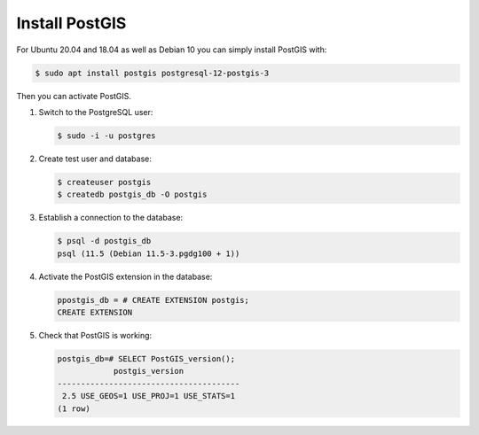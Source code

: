 Install PostGIS
===============

For Ubuntu 20.04 and 18.04 as well as Debian 10 you can simply install PostGIS
with:

.. code-block:: console

    $ sudo apt install postgis postgresql-12-postgis-3

Then you can activate PostGIS.

#. Switch to the PostgreSQL user:

   .. code-block:: console

    $ sudo -i -u postgres

#. Create test user and database:

   .. code-block:: console

    $ createuser postgis
    $ createdb postgis_db -O postgis

#. Establish a connection to the database:

   .. code-block:: console

    $ psql -d postgis_db
    psql (11.5 (Debian 11.5-3.pgdg100 + 1))

#. Activate the PostGIS extension in the database:

   .. code-block:: console

    ppostgis_db = # CREATE EXTENSION postgis;
    CREATE EXTENSION

#. Check that PostGIS is working:

   .. code-block:: console

    postgis_db=# SELECT PostGIS_version();
                postgis_version
    ---------------------------------------
     2.5 USE_GEOS=1 USE_PROJ=1 USE_STATS=1
    (1 row)

.. seealso::
   * `PostGIS Installation
     <https://postgis.net/docs/postgis_installation.html>`_
